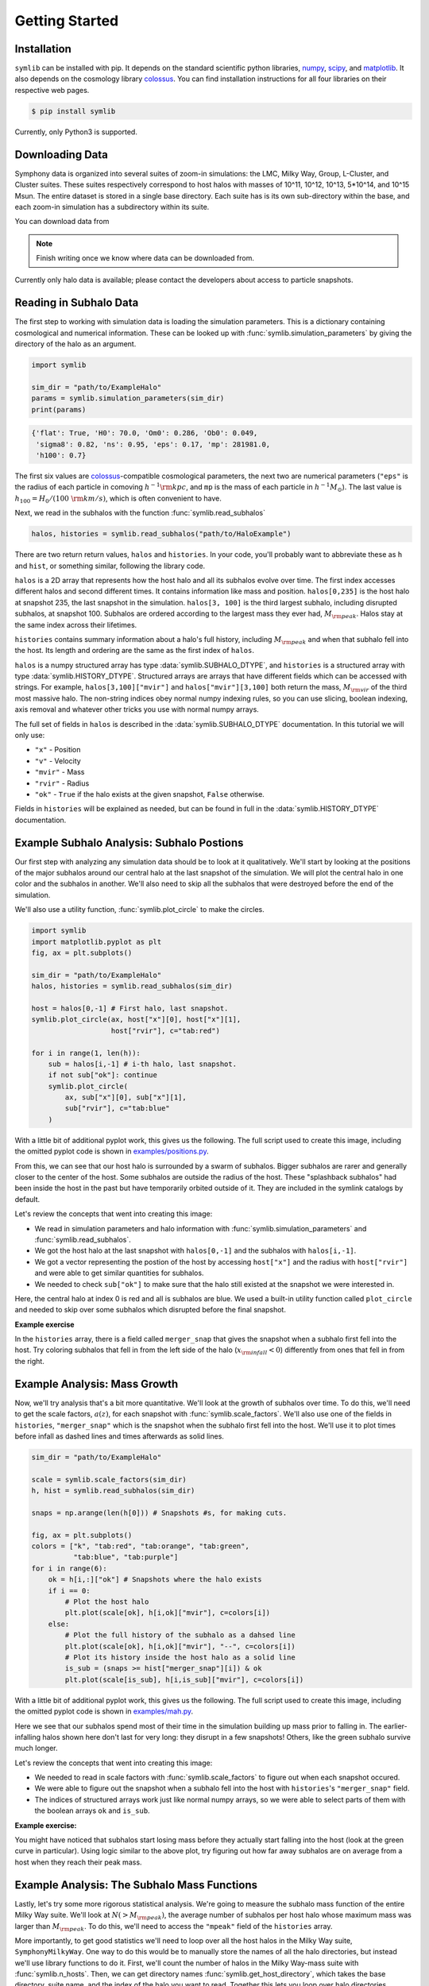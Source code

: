 Getting Started
===============

Installation
------------

``symlib`` can be installed with pip. It depends on the standard scientific python libraries, `numpy <https://numpy.org/install/>`__, `scipy <https://scipy.org/install/>`__, and `matplotlib <https://matplotlib.org/stable/users/installing/index.html>`__. It also depends on the cosmology library `colossus <https://bdiemer.bitbucket.io/colossus/installation.html>`__. You can find installation instructions for all four libraries on their respective web pages.

.. code-block:: console

	$ pip install symlib

Currently, only Python3 is supported.
	
Downloading Data
----------------

Symphony data is organized into several suites of zoom-in simulations: the LMC, Milky Way, Group, L-Cluster, and Cluster suites. These suites respectively correspond to host halos with masses of 10^11, 10^12, 10^13, 5*10^14, and 10^15 Msun. The entire dataset is stored in a single base directory. Each suite has is its own sub-directory within the base, and each zoom-in simulation has a subdirectory within its suite. 

You can download data from

.. note::
   Finish writing once we know where data can be downloaded from.

Currently only halo data is available; please contact the developers about access to particle snapshots.

Reading in Subhalo Data
-----------------------

The first step to working with simulation data is loading the simulation
parameters. This is a dictionary containing cosmological and numerical
information. These can be looked up with :func:`symlib.simulation_parameters` by giving the directory of the halo as an argument.

.. code-block:: python

	import symlib

	sim_dir = "path/to/ExampleHalo"
	params = symlib.simulation_parameters(sim_dir)
	print(params)

.. code-block:: python
				
    {'flat': True, 'H0': 70.0, 'Om0': 0.286, 'Ob0': 0.049,
     'sigma8': 0.82, 'ns': 0.95, 'eps': 0.17, 'mp': 281981.0,
     'h100': 0.7}

The first six values are `colossus <https://bdiemer.bitbucket.io/colossus/>`__-compatible cosmological parameters, the next two are numerical parameters (``"eps"`` is the radius of each particle in comoving :math:`h^{-1}{\rm kpc}`, and ``mp`` is the mass of each particle in :math:`h^{-1}M_\odot`). The last value is :math:`h_{100} = H_0/(100\ {\rm km/s})`, which is often convenient to have.

Next, we read in the subhalos with the function :func:`symlib.read_subhalos`

.. code-block::

   halos, histories = symlib.read_subhalos("path/to/HaloExample")

There are two return return values, ``halos`` and ``histories``. In your
code, you'll probably want to abbreviate these as ``h`` and ``hist``, or something similar, following the library code.

``halos`` is a 2D array that represents how the host halo and all its subhalos evolve over time. The first index accesses different halos and
second different times. It contains information like mass and
position. ``halos[0,235]`` is the host halo at snapshot
235, the last snapshot in the simulation. ``halos[3, 100]`` is the third
largest subhalo, including disrupted subhalos, at snapshot 100. Subhalos are ordered according to the largest mass they ever had, :math:`M_{\rm peak}`. Halos stay at the same index across their lifetimes.

``histories`` contains summary information about a halo's full history, including :math:`M_{\rm peak}` and when that subhalo fell into the host. Its length and ordering are the same as the first index of ``halos``. 

``halos`` is a numpy structured array has type :data:`symlib.SUBHALO_DTYPE`, and ``histories`` is a structured array with type :data:`symlib.HISTORY_DTYPE`. Structured arrays are arrays that have different fields which can be accessed with strings. For example, ``halos[3,100]["mvir"]`` and ``halos["mvir"][3,100]`` both return the mass, :math:`M_{\rm vir}` of the third most massive halo. The non-string indices obey normal numpy indexing rules, so you can use slicing, boolean indexing, axis removal and whatever other tricks you use with normal numpy arrays.

The full set of fields in ``halos`` is described in the :data:`symlib.SUBHALO_DTYPE` documentation. In this tutorial we will only use:

* ``"x"`` - Position
* ``"v"`` - Velocity
* ``"mvir"`` - Mass
* ``"rvir"`` - Radius
* ``"ok"`` - ``True`` if the halo exists at the given snapshot, ``False`` otherwise.

Fields in ``histories`` will be explained as needed, but can be found in full in the :data:`symlib.HISTORY_DTYPE` documentation.

Example Subhalo Analysis: Subhalo Postions
------------------------------------------
   
Our first step with analyzing any simulation data should be to look at it
qualitatively. We'll start by looking at the positions of the major subhalos
around our central halo at the last snapshot of the simulation. We will plot the central halo in one color and the subhalos in another. We'll also need to skip all the subhalos that were destroyed before the end of the simulation.

We'll also use a utility function, :func:`symlib.plot_circle` to make the
circles.

.. code-block:: python

    import symlib
    import matplotlib.pyplot as plt
    fig, ax = plt.subplots()
    
    sim_dir = "path/to/ExampleHalo"
    halos, histories = symlib.read_subhalos(sim_dir)
    
    host = halos[0,-1] # First halo, last snapshot.
    symlib.plot_circle(ax, host["x"][0], host["x"][1],
                       host["rvir"], c="tab:red")
		       
    for i in range(1, len(h)):
        sub = halos[i,-1] # i-th halo, last snapshot.
        if not sub["ok"]: continue
        symlib.plot_circle(
            ax, sub["x"][0], sub["x"][1],
            sub["rvir"], c="tab:blue"
        )
    
With a little bit of additional pyplot work, this gives us the following. The full script used to create this image, including the omitted pyplot code is shown in `examples/positions.py <https://github.com/phil-mansfield/symphony/blob/main/examples/positions.py>`__.

.. image:: positions.png
   :width: 500

From this, we can see that our host halo is surrounded by a swarm of subhalos. Bigger subhalos are rarer and generally closer to the center of the host. Some subhalos are outside the radius of the host. These "splashback subhalos" had been inside the host in the past but have temporarily orbited outside of it. They are included in the symlink catalogs by default.
	   
Let's review the concepts that went into creating this image:

* We read in simulation parameters and halo information with :func:`symlib.simulation_parameters` and :func:`symlib.read_subhalos`.
* We got the host halo at the last snapshot with ``halos[0,-1]`` and the subhalos with ``halos[i,-1]``.
* We got a vector representing the postion of the host by accessing ``host["x"]`` and the radius with ``host["rvir"]`` and were able to get similar quantities for subhalos.
* We needed to check ``sub["ok"]`` to make sure that the halo still existed at the snapshot we were interested in.

Here, the central halo at index 0 is red and all is subhalos are blue.
We used a built-in utility function called ``plot_circle`` and
needed to skip over some subhalos which disrupted before the final snapshot.

**Example exercise**

In the ``histories`` array, there is a field called ``merger_snap`` that gives the snapshot when a subhalo first fell into the host. Try coloring subhalos that fell in from the left side of the halo (:math:`x_{\rm infall} < 0`) differently from ones that fell in from the right.

Example Analysis: Mass Growth
-----------------------------

Now, we'll try analysis that's a bit more quantitative. We'll look at the growth of subhalos over time. To do this, we'll need to get the scale factors, :math:`a(z)`, for each snapshot with :func:`symlib.scale_factors`. We'll also use one of the fields in ``histories``, ``"merger_snap"`` which is the snapshot when the subhalo first fell into the host. We'll use it to plot times before infall as dashed lines and times afterwards as solid lines.

.. code-block:: python
		
    sim_dir = "path/to/ExampleHalo"

    scale = symlib.scale_factors(sim_dir)
    h, hist = symlib.read_subhalos(sim_dir)

    snaps = np.arange(len(h[0])) # Snapshots #s, for making cuts.

    fig, ax = plt.subplots()
    colors = ["k", "tab:red", "tab:orange", "tab:green",
              "tab:blue", "tab:purple"]
    for i in range(6):
        ok = h[i,:]["ok"] # Snapshots where the halo exists
        if i == 0:
            # Plot the host halo
            plt.plot(scale[ok], h[i,ok]["mvir"], c=colors[i])
        else:
            # Plot the full history of the subhalo as a dahsed line
            plt.plot(scale[ok], h[i,ok]["mvir"], "--", c=colors[i])
            # Plot its history inside the host halo as a solid line
            is_sub = (snaps >= hist["merger_snap"][i]) & ok
            plt.plot(scale[is_sub], h[i,is_sub]["mvir"], c=colors[i])

With a little bit of additional pyplot work, this gives us the following. The full script used to create this image, including the omitted pyplot code is shown in `examples/mah.py <https://github.com/phil-mansfield/symphony/blob/main/examples/mah.py>`__.

.. image:: mah.png
   :width: 500

Here we see that our subhalos spend most of their time in the simulation building up mass prior to falling in. The earlier-infalling halos shown here don't last for very long: they disrupt in a few snapshots! Others, like the green subhalo survive much longer.

Let's review the concepts that went into creating this image:

* We needed to read in scale factors with :func:`symlib.scale_factors` to figure out when each snapshot occured.
* We were able to figure out the snapshot when a subhalo fell into the host with ``histories``'s ``"merger_snap"`` field.
* The indices of structured arrays work just like normal numpy arrays, so we were able to select parts of them with the boolean arrays ``ok`` and ``is_sub``.

**Example exercise:**

You might have noticed that subhalos start losing mass before they actually start falling into the host (look at the green curve in particular). Using logic similar to the above plot, try figuring out how far away subhalos are on average from a host when they reach their peak mass.

Example Analysis: The Subhalo Mass Functions
--------------------------------------------

Lastly, let's try some more rigorous statistical analysis. We're going to measure the subhalo mass function of the entire Milky Way suite. We'll look at :math:`N(>M_{\rm peak})`, the average number of subhalos per host halo whose maximum mass was larger than :math:`M_{\rm peak}`. To do this, we'll need to access the ``"mpeak"`` field of the ``histories`` array.

More importantly, to get good statistics we'll need to loop over all the host halos in the Milky Way suite, ``SymphonyMilkyWay``. One way to do this would be to manually store the names of all the halo directories, but instead we'll use library functions to do it. First, we'll count the number of halos in the Milky Way-mass suite with :func:`symlib.n_hosts`. Then, we can get directory names :func:`symlib.get_host_directory`, which takes the base directory, suite name, and the index of the halo you want to read. Together this lets you loop over halo directories.

Constructing a mass function has a bit more code overhead than the earlier examples: the important part is how the loop over files works.

.. code-block:: python

    base_dir = "path/to/base/dir"
    suite_name = "SymphonyMilkyWay"
    
    # Mass function bins and empty histogram.
    log_m_min, log_m_max, n_bin = 8, 12, 200
    bins = np.logspace(log_m_min), np.logspace(log_m_max)
    N_vir = np.zeros(n_bin)

    n_hosts = symlib.n_hosts(suite_name)
    for i_host in range(n_hosts):
        sim_dir = symlib.get_host_directory(base_dir, suite_name, i_host)
	h, hist = symlib.read_subhalos(sim_dir)

	# Only count objects within R_vir
        ok = h["ok"][:,-1] & (r < host_rvir)
        n_vir, _ = np.histogram(hist["mpeak"][ok][1:], bins=bins)

	# Add to the cumulative histogram.
	N_vir += np.cumsum(n_vir[::-1])[::-1]/n_hosts

    plt.plot(bins[:-1], N_vir, "k")

With a little bit of additional pyplot work, this gives us the following. The full script used to create this image, including the omitted pyplot code is shown in `examples/mass_func.py <https://github.com/phil-mansfield/symphony/blob/main/examples/mass_func.py>`__.

.. image:: mass_func.png
   :width: 500

.. note::
   Need to regenerate this plot so it only has one curve.

Here, we can see the classic form of the subhalo mass function. At smaller subhalo masses, decreasing the subhalo mass by a increses the number of subhalos by roughly the same multiplicative factor, and there's a cutoff as the subhalos get close to the host mass.
   
Let's review the concepts that went into creating this image: 

* We needed to use :func:`symlib.n_hosts` to find the number of host halos in our target suite
* We needed to use :func:`symlib.get_host_directory` to find the names of the directories in the host halo.
* We needed the ``"mpeak"`` field of ``histories``
* We needed to do a little bit of array magic with numpy arrays, although this could also have been done in a less concise way.

**Practice:**

Try adding a curve for the mass function of surviving "splashback" subhalos to this plot.
  
Introduction to Merger Trees
----------------------------

For some analysis, the set of subhaloes described above won't be enough. In some cases you might want to know about the extended history of subhalos, including objects that merged with those subhalos before they fell into the host. You would need to use a merger tree.

A merger tree is an array that contains all the halos and subhalos in a simulation across all times. It also has additional structure and information which allows one to figure out which halos at an earlier snapshot evolve into which halos at a later snapshot. This includes "mergers," events that occur when subhalos disrupt and contribute most of their mass to a larger host. This is a bit of a different definition than what we qualitatively think of as a merger: tree-mergers can happen many orbits after a subhalo falls into a host.

The merger trees in Symphony (generated with the merger tree code `consistent-trees <https://bitbucket.org/pbehroozi/consistent-trees>`__) are 1D arrays. These arrays are made of of separate sequences called "branches." A branch contains a single halo as it evolves over time. In Symphony's trees, halos in a branch are stored together, starting with the the halo's *last* and ending with the *first*. Every snapshot between the first and the last is included. Below is an example of the merger tree in a simulation with four snapshots, which has one halo that survived through all of these snapshots. The numbers in each circle show the index of that halo's data in the array.

.. image:: tree_1.png
    :height: 400
	     
Real simulations will have many halos, and these halos might not exist at all snapshots. When one halo's branch ends, the next halo's branch will begin at the next element. The image below shows an example of what a simulation with several halos might look like.
	     
.. image:: tree_2.png
    :height: 400

The tree also contains information on what happens to a halo after it disrupts. Some halos that disappear do so because they were orbiting a larger halo and were shredded apart. In these cases, the merger tree marks the event as a merger. The arrows below show an example set of mergers.
	     
.. image:: tree_3.png
    :height: 400

Note that more than one merger can occur within a halo in a single snapshot. This image also illustrates the ordering of branches within the tree ("depth-first ordering").

Merger information is stored in the tree the snapshot before the merger occurs. Each halo keeps track of its "co-progenitor", the last halo in the next branch that merges in that snapshot. It's easiest to understand visually:
	     
.. image:: tree_4.png
    :height: 400

In practice, this means that finding all the mergers for a host halo invovles hopping around from halo to halo.

Mergr tree analysis is an advanced technique and may not be necessary for many users. If one is only interested in resolved substructure of the host halo, virtually everything can be done with the subhalo arrays above. The tree essentially only allows one to analyze subresolution subhalos and objects far away from the host halo. Both tasks must be done with caution.

Using Merger Trees with Symlib
------------------------------

Full merger trees are more computationally intense than subhalo catalogs, meaning that they are a little more complicated to use than the host's subhalos. Instead of using structured arrays, individual variables are read from disk as 1D arrays that have the tree's ordering. This allows you to only load variables you need. Additionally, snapshots where a halo does not exist are not included in the tree. This makes indexing more complicated, but saves memory.

One last caveat is that tree variables are stored in consistent-trees's native units. These are inhomogenous and are listed in the full ``symlib`` documentation page.

As a first example, we'll do some analysis that doesn't care about the connections between different branches. We'll calculate :math:`M_{\rm peak}` (the maximum :math:`M_{\rm vir}` that the halo ever had). Because tree reading is a more advanced and less useful procedure than reading the host's subhalo information, this will be done purely by example. The full symlib documentation contains more detailed information on tree-reading and tree-manipulating functions.

Omitting some standard preamble and most of the plotting code, the following code block will:

* Read mass data in from the tree
* Loop over branches and calculate :math:`M_{\rm peak}`
* Split those branches into "real" branches and branches that are probably artifacts.
* Create mass functions for those groups

.. code-block:: python

    # Read in tree data
    b = symlib.read_branches(sim_dir)
    # Tree variables are always returned as a list, so if you
    # only specify one, unpack it as a length-1 tuple.
    mvir, = symlib.read_tree(sim_dir, ["mvir"])
    # Convert units
    mvir, mp = mvir/param["h100"], param["mp"]/param["h100"]

    # Flag halo branches which are probably not artifacts.
    ok = b["is_real"] & (~b["is_disappear"])

    mpeak = np.zeros(len(b))

    # Loop over all branches and calculate M_peak.
    for i in range(len(mpeak)):
        if not ok[i]: continue
        start, end = b[i]["start"], b[i]["end"]
        mpeak[i] = np.max(mvir[start: end])
    
    # Find host subhalos
    mpeak_host = mpeak[b["is_main_sub"]]

    # Calculate the mass function of both groups of halos
    bins = np.logspace(np.log10(param["mp"]/param["h100"]), 13, 200)
    n_host, _ = np.histogram(mpeak_host, bins=bins)
    n_all, _ = np.histogram(mpeak, bins=bins)
    N_host = np.cumsum(n_host[::-1])[::-1]
    N_all = np.cumsum(n_all[::-1])[::-1]

    # Plot
    fig, ax = plt.subplots()
    left_bins = bins[:-1]
    plt.plot(left_bins, N_host, c="tab:red", label=r"${\rm Host\ subhalos}$")
    plt.plot(left_bins, N_all, c="tab:blue", label=r"${\rm All}$")

This results in the following plot
    
.. image:: tree_mass_func.png
    :width: 500

The dashed vertical line has been added to show a rough resolution limit, 300 particles. As this plot shows, most of the contents of the tree file are outside the target host halo and most of the corresponding objects are poorly resolved. The objects returned by :func:`symlib.read_subhalos` only consist of the red curve down to the black dashed line.

As a second example, we will navigate through the merger tree to find the number of mergers in each snapshot. These will be split into real mergers and artifacts. The latter includes a few criteria, but mostly it's objects whose first snapshots occured already inside the host halo. The time resolution of these simulations is high enough that any instances where this happens are either statistical noise or a halo which the merger tree had previously lost track of (i.e. a halo that merges twice). These objects have already been removed in the standard subhalo arrays.

This code will do the following:

 * Read in tree data, including snapshot and connectivity information.
 * Create a merger lookup table
 * Loop through the host's branch and use the lookup table to find the mergers in each snapshot.
 * Classify those mergers based on whether or not they are artifacts.
 * Convert snapshot information into cosmological times.

As before, some plotting code and standard setup code that reads in parameters and subhalo information has been omitted.

.. code-block:: python

    sim_dir = "path/to/ExampleHalo"
    h, hist = symlib.read_subhalos(sim_dir)
		
    # Read in tree data
    b = symlib.read_branches(sim_dir)
    dfid, next_co_prog, snap = symlib.read_tree(
        sim_dir, ["dfid", "next_co_prog", "snap"]
    )

    host_branch = b[hist["branch_idx"][0]]
    host_start = host_branch["start"]
    host_end = host_branch["end"]
    
    # Flag halo branches which are probably not artifacts.
    ok = b["is_real"] & (~b["is_disappear"])
    
    # Counting the number of mergers. Requires a lookup
    # table, which we construct from the branch
    # information and the depth-first IDs ("dfid")
    table = symlib.merger_lookup_table(b, dfid)
    n_mergers = np.zeros(host_end - host_start, dtype=int)
    n_artifacts = np.zeros(host_end - host_start, dtype=int)
    for i in range(host_start, host_end):
        branch_idx = symlib.find_all_merger_branches(
            b, table, next_co_prog, i)
        n_mergers[i - host_start] = np.sum(ok[branch_idx])
        n_artifacts[i - host_start] = np.sum(~ok[branch_idx])

    # Getting the scale factor of each snapshot.
    host_snap = snap[host_start: host_end]
    host_scale = scale[host_snap]

    # Plot
    fig, ax = plt.subplots()
    ax.plot(host_scale, n_mergers, "tab:blue",
            label=r"$N_{\rm merger}$")
    ax.plot(host_scale, n_artifacts, "tab
		
		
		
.. image:: tree_mergers.png
   :width: 500
	    
